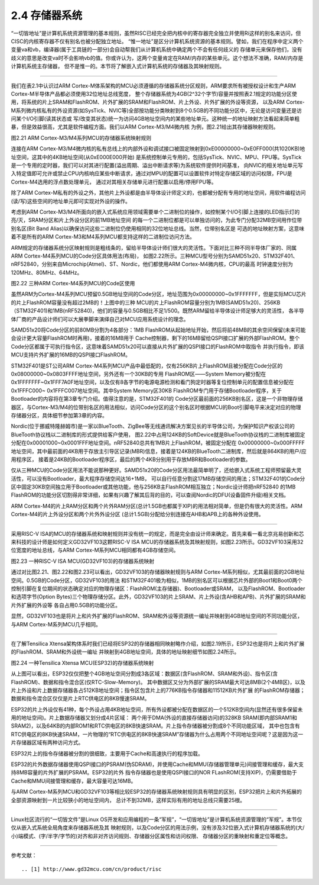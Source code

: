===========================
2.4 存储器系统
===========================

“一切皆地址”是计算机系统资源管理的基本规则，虽然RISC已经完全把内核中的寄存器完全独立并使用Ri这样的别名来访问，但CISC的内核寄存器不仅有别名也被分配独立地址。
“惟一地址”是区分计算机系统资源的基本规则。譬如，我们在程序中定义两个变量va和vb，编译器(属于工具链的一部分)会自动帮我们从计算机系统中确定两个不会有任何歧义的
存储单元来保存他们，没有歧义的意思是改变va时不会影响vb的值。你或许认为，这两个变量肯定在RAM/内存的某些单元。这个想法不准确，RAM/内存是计算机系统主存储器，
但不是惟一的。本节将了解嵌入式计算机系统的存储器及其映射规则。

--------------------------

我们在表2.1中认识过ARM Cortex-M体系架构的MCU必须遵循的存储器系统分区规则，ARM要求所有被授权设计和生产ARM Cortex-M半导体产品都必须使用32位地址总线宽度，
整个存储器系统为4GB(2^32个字节)容量并按照表2.1规定的功能分区使用，将系统的片上SRAM和FlashROM、片外扩展的SRAM和FlashROM、片上外设、片外扩展的外设等资源，
以及ARM Cortex-M系列微内核私有的外设资源(如SysTick、NVIC等)全部按功能分类映射到8个0.5GB的不同功能分区中，无论是访问变量还是访问某个I/O引脚(读其状态或
写/改变其状态)统一为访问4GB地址空间内的某些地址单元。这种统一的地址映射方法看起来简单粗暴，但是效益很高，尤其是软件编程方面。我们以ARM Cortex-M3/M4微内核
为例，图2.21给出其存储器映射规则。

.. image:: ../_static/images/c2/memory_map_arm_m3_m4.jpg
  :scale: 50%
  :align: center

图2.21  ARM Cortex-M3/M4系列MCU的存储器系统映射规则

连接在ARM Cortex-M3/M4微内核的私有总线上的内部外设和调试接口被固定映射到0xE00000000~0xE0FF000(共1020KB)地址空间，这其中的4KB地址空间(从0xE000E000开始)
是系统控制单元专用的，包括SysTick、NVIC、MPU、FPU等。SysTick是一个专用的定时器，我们可以对其进行配置(溢出周期、溢出中断请求等)为系统软件提供时间基准，
向NVIC的相关地址单元写入特定值即可允许或禁止CPU内核响应某些中断请求，通过对MPU的配置可以设置软件对特定存储区域的访问权限，FPU是Cortex-M4选用的浮点数处理单元，
通过对其相关存储单元进行配置以启用/停用FPU等。

除了ARM Cortex-M私有的外设之外，其他片上外设都是由半导体设计师定义的，也都被分配有专用的地址空间，用软件编程访问(读/写)这些空间的地址单元即可实现对外设的操作。

考虑到ARM Cortex-M3/M4所面向的嵌入式系统应用领域需要单个二进制位的操作，如控制某个I/O引脚上连接的LED指示灯的亮/灭，SRAM分区和片上外设分区的前1MB地址空间
的每一个二进制位都是可以单独访问的，为此专门分配32MB空间用作位带别名区(Bit Band Alias)以确保访问这些二进制位仍使用相同的32位地址总线。当然，位带别名区是
可选的地址映射方案，这意味着不是所有的ARM Cortex-M3和M4系列MCU都支持这样的二进制位访问方法。

ARM规定的存储器系统分区映射规则是粗线条的，留给半导体设计师们很大的灵活性。下面对比三种不同半导体厂家的、同属ARM Cortex-M4系列MCU的Code分区具体用法(布局)，
如图2.22所示。三种MCU型号分别为SAMD51x20、STM32F401、nRF52840，分别来自Microchip(Atmel)、ST、Nordic，他们都使用ARM Cortex-M4微内核，CPU的最高
时钟速度分别为120MHz、80MHz、64MHz。

.. image:: ../_static/images/c2/memory_code_usages_3xcm4.jpg
  :scale: 26%
  :align: center

图2.22  三种ARM Cortex-M4系列MCU的Code区使用

虽然ARM为Cortex-M4系列MCU预留0.5GB地址空间的Code分区，地址范围为0x00000000~0x1FFFFFFF，但是实际MCU芯片的片上FlashROM容量没有超过2MB的！上图中的三种
MCU的片上FlashROM容量分别为1MB(SAMD51x20)、256KB（STM32F401)和1MB(nRF52840)，他们的容量与0.5GB相比不足1/500。既然ARM留给半导体设计师足够大的灵活性，
各半导体厂商的产品设计师们可以大展拳脚来演绎自己对MCU应用系统设计的理念。

SAMD51x20将Code分区的前80MB分割为4各部分：1MB FlashROM从起始地址开始，然后将前48MB的其余空间保留(未来可能会设计更大容量FlashROM时再用)，接着的16MB用于
Cache控制器，剩下的16MB留给QSPI接口扩展的外部FlashROM。整个Code分区都属于可执行指令区，这意味着SAMD51x20可以直接从片外扩展的QSPI接口的FlashROM中取指令
并执行指令，即该MCU支持片外扩展的16MB的QSPI接口FlashROM。

STM32F401是ST公司ARM Cortex-M4系列MCU产品中最低配的，仅有256KB片上FlashROM且被分配在Code分区的0x08000000~0x0803FFFF地址空间，另外还有一个30KB的专用
FlashROM区——System Memory被分配在0x1FFFFFFF~0x1FFF7A0F地址空间，以及仅有8各字节的电源电源检测和看门狗定时器等复位控制单元的配置信息被分配在0x1FFFC000~
0x1FFFC007地址空间。其中System Memory区30KB FlashROM专门用于存储Bootloader程序，关于Bootloader的内容将在第3章专门介绍。值得注意的是，STM32F401的
Code分区最前面的256KB别名区，这是一个非物理存储器区，与Cortex-M3/M4的位带别名区的用法相似，访问Code分区的这个别名区时根据MCU的Boot引脚电平来决定对应的物理
存储器分区，具体细节参加第3章的内容。

Nordic(位于挪威特隆赫姆市)是一家以BlueTooth、ZigBee等无线通讯解决方案见长的半导体公司，为保护知识产权该公司的BlueTooth协议栈以二进制库的形式提供给客户使用，
图2.22中占用124KB的SoftDevice就是BlueTooth协议栈的二进制库被固定分配在0x00001000~0x0001FFF地址空间。nRF52840总共有1MB片上FlashROM，被固定分配在
0x00000000~0x000FFFFF地址空间，其中最前面的4KB用于存放主引导区记录(MBR)信息，接着是124KB的BlueTooth二进制库，然后就是864KB的用户/应用程序区，
接着是24KB的Bootloader程序区，最后的两个4KB分别用于存放MBR和Bootloader的参数。

仅从三种MCU的Code分区用法不能说那种更好。SAMD51x20的Code分区用法最简单明了，还给嵌入式系统工程师预留最大灵活性，可以没有Bootloader，最大程序存储空间达16+1MB，
可以自行任意分割这17MB存储空间的用法；STM32F401的Code分区中固定30KB空间独立用于Bootloader或其他功能，他与256KB主FlashROM相互独立；Nordic设计师把nRF52840
的1MB FlashROM的功能分区切割得非常详细，如果有兴趣了解其后背的目的，可以查阅Nordic的DFU(设备固件升级)相关文档。

ARM Cortex-M4的片上RAM分区和两个片外RAM分区(总计1.5GB也都属于XIP)的用法相对简单，但是仍有很大的灵活性。ARM Cortex-M4的片上外设分区和两个片外外设分区
(总计1.5GB)分配给分别连接在AHB和APB上的各种外设使用。

--------------------------

采用RISC-V ISA的MCU的存储器系统和映射规则并没有统一的规定，而是完全由设计师来确定。首先来看一看北京兆易创新和芯来科技的设计师是如何定义GD32VF103这颗RISC-V
ISA MCU的存储器系统及其映射规则，如图2.23所示。GD32VF103采用32位宽度的地址总线，与ARM Cortex-M系列MCU相同都有4GB存储空间。

.. image:: ../_static/images/c2/risc_v_example_gd32vf103_memory_map.jpg
  :scale: 30%
  :align: center

图2.23  一种RISC-V ISA MCU(GD32VF103)的存储器系统映射

通过对比图2.21、图2.22和图2.23可以看出，GD32VF103的存储器映射规则与ARM Cortex-M系列相似，尤其最前面的2GB地址空间。0.5GB的Code分区，GD32VF103的用法
和STM32F401极为相似，1MB的别名区可以根据芯片外部的Boot1和Boot0两个控制引脚在复位期间的状态确定对应的物理存储区：FlashROM(主存储器)、Bootloader或SRAM，
以及FlashROM、Bootloader和选项字节(Option Bytes)三个物理存储分区。此外，GD32VF103的片上SRAM、片上外设(含AHB和APB)、片外扩展的SRAM和片外扩展的外设等
各自占用0.5GB的功能分区。

显然，GD32VF103也是将片上和片外扩展的FlashROM、SRAM和外设等资源统一编址并映射到4GB地址空间的不同功能分区，与ARM Cortex-M系列MCU几乎相同。

--------------------------

在了解Tensilica Xtensa架构体系时我们已经将ESP32的存储器相同映射略作介绍，如图2.19所示，ESP32也是将片上和片外扩展的FlashROM、SRAM和外设统一编址
并映射到4GB地址空间，具体的地址映射细节如图2.24所示。

.. image:: ../_static/images/c2/esp32_memorysystem_map.jpg
  :scale: 30%
  :align: center

图2.24  一种Tensilica Xtensa MCU(ESP32)的存储器系统映射

从上图可以看出，ESP32仅仅把整个4GB地址空间分割成3各区域：数据区(含FlashROM、SRAM和外设)、指令区(含FlashROM)、数据和指令混合区(仅RTC-Slow-Memory)。
其中数据区又分为外部扩展的SRAM最大可达8MB(2个4MB区)，以及片上外设和片上数据存储器各占512KB地址空间；指令区包含片上的776KB指令存储器和11512KB片外扩展
的FlashROM存储器；数据和指令混合区仅仅是片上RTC供电区的8KB慢速SRAM。

ESP32的片上外设仅有41种，每个外设占用4KB地址空间，所有外设都被分配在数据区的一个512KB空间内(显然还有很多保留未用的地址空间)。片上数据存储器又划分成4片区域：
两个用于DMA(外设的直接存储器访问)的328KB SRAM(即内部SRAM1和SRAM2)，以及64KB的内部ROM1和RTC供电区的8KB快速SRAM。片上指令存储器被分割成8个不同功能区域，
其中也包含有RTC供电区的8KB快速SRAM，一片物理的“RTC供电区的8KB快速SRAM”存储器为什么占用两个不同地址空间呢？这是因为这一片存储器区域有两种访问方式。

ESP32片上的指令存储器被分割的很细致，主要用于Cache和高速执行的程序加载。

ESP32的片外数据存储器使用QSPI接口的PSRAM(伪SDRAM)，并使用Cache和MMU(存储器管理单元)间接管理和缓存，最大支持8MB容量的片外扩展的PSRAM。ESP32的片外
指令存储器也是使用QSPI接口的NOR FLashROM(支持XIP)，仍需要借助于Cache和MMU间接管理和缓存，最大容量可达16MB。

与ARM Cortex-M系列MCU和GD32VF103等相比较ESP32的存储器系统映射规则具有明显的区别，ESP32把片上和片外拓展的全部资源映射到一片比较狭小的地址空间内，
总计不到32MB，这样实际有用的地址总线只需要25根。

--------------------------


Linux社区流行的“一切皆文件”是Linux OS开发和应用编程的一条“军规”，“一切皆地址”是计算机系统资源管理的“军规”。本节仅仅从嵌入式系统全局角度来存储器系统及其
映射规则，以及Code分区的用法示例，没有涉及32位嵌入式计算机存储器系统的(大/小)端模式、(字/半字/字节的)对齐和非对齐访问规则、存储器分区属性和访问权限、
存储器分区的重映射和重定位等概念。

--------------------------

参考文献：
::

.. [1] http://www.gd32mcu.com/cn/product/risc
